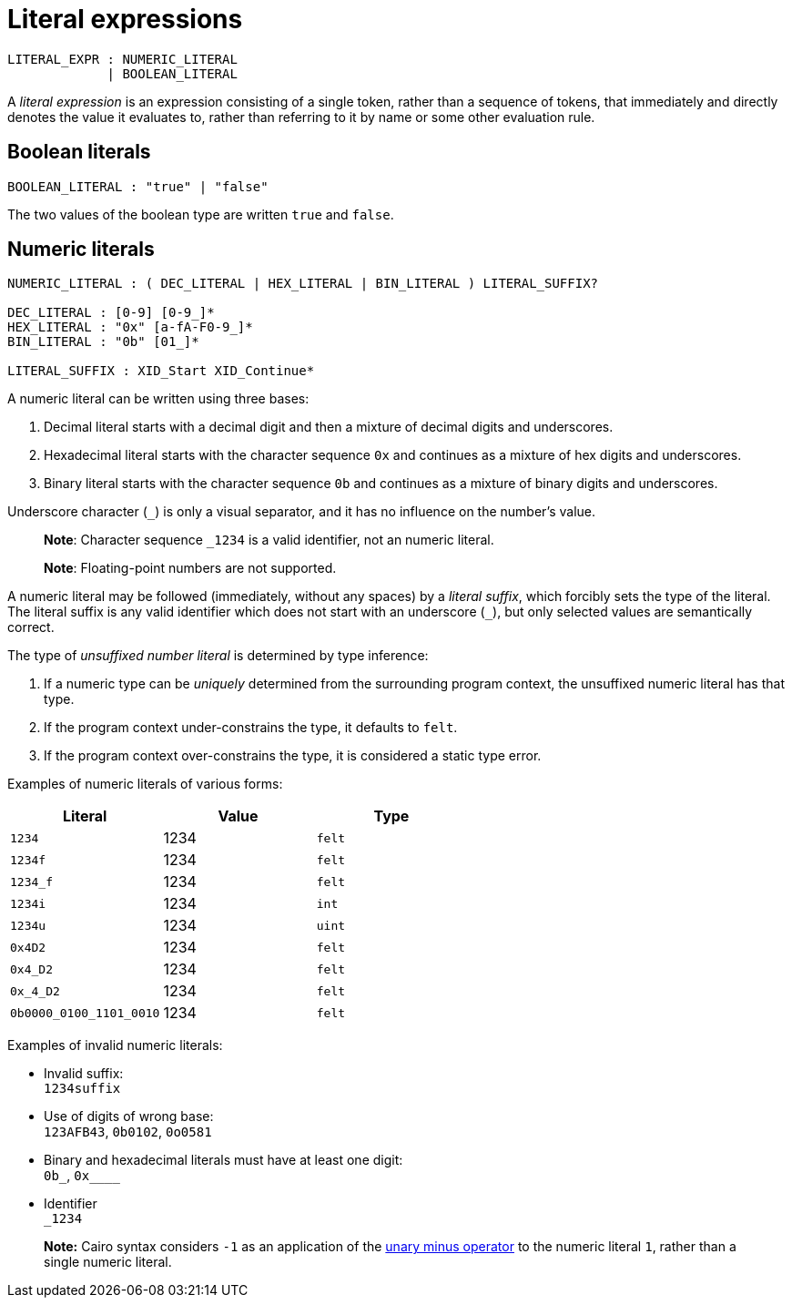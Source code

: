 = Literal expressions

[source,bnf]
----
LITERAL_EXPR : NUMERIC_LITERAL
             | BOOLEAN_LITERAL
----

A _literal expression_ is an expression consisting of a single token, rather than a sequence of
tokens, that immediately and directly denotes the value it evaluates to, rather than referring to it
by name or some other evaluation rule.

== Boolean literals

[source,bnf]
----
BOOLEAN_LITERAL : "true" | "false"
----

The two values of the boolean type are written `true` and `false`.

== Numeric literals

[source,bnf]
----
NUMERIC_LITERAL : ( DEC_LITERAL | HEX_LITERAL | BIN_LITERAL ) LITERAL_SUFFIX?

DEC_LITERAL : [0-9] [0-9_]*
HEX_LITERAL : "0x" [a-fA-F0-9_]*
BIN_LITERAL : "0b" [01_]*

LITERAL_SUFFIX : XID_Start XID_Continue*
----

A numeric literal can be written using three bases:

1. Decimal literal starts with a decimal digit and then a mixture of decimal digits and underscores.
2. Hexadecimal literal starts with the character sequence `0x` and continues as a mixture of hex
   digits and underscores.
3. Binary literal starts with the character sequence `0b` and continues as a mixture of binary
   digits and underscores.

Underscore character (`_`) is only a visual separator, and it has no influence on the number's
value.

> **Note**: Character sequence `_1234` is a valid identifier, not an numeric literal.

> **Note**: Floating-point numbers are not supported.

A numeric literal may be followed (immediately, without any spaces) by a _literal suffix_, which
forcibly sets the type of the literal.
The literal suffix is any valid identifier which does not start with an underscore (`_`), but only
selected values are semantically correct.

The type of _unsuffixed number literal_ is determined by type inference:

1. If a numeric type can be _uniquely_ determined from the surrounding program context, the
   unsuffixed numeric literal has that type.
2. If the program context under-constrains the type, it defaults to `felt`.
3. If the program context over-constrains the type, it is considered a static type error.

Examples of numeric literals of various forms:

[cols="1,1,1",options="header"]
|===
| Literal                 | Value | Type
| `1234`                  | 1234  | `felt`
| `1234f`                 | 1234  | `felt`
| `1234_f`                | 1234  | `felt`
| `1234i`                 | 1234  | `int`
| `1234u`                 | 1234  | `uint`
| `0x4D2`                 | 1234  | `felt`
| `0x4_D2`                | 1234  | `felt`
| `0x_4_D2`               | 1234  | `felt`
| `0b0000_0100_1101_0010` | 1234  | `felt`
|===

Examples of invalid numeric literals:

- Invalid suffix: +
  `1234suffix`
- Use of digits of wrong base: +
  `123AFB43`, `0b0102`, `0o0581`
- Binary and hexadecimal literals must have at least one digit: +
  `0b_`, `0x____`
- Identifier +
  `_1234`

> **Note:** Cairo syntax considers `-1` as an application of
> the link:negation-operators.adoc[unary minus operator] to the numeric literal `1`, rather than a
> single numeric literal.
